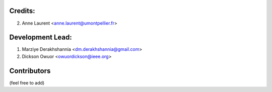 Credits:
--------
2. Anne Laurent <anne.laurent@umontpellier.fr>

Development Lead:
-----------------
1. Marziye Derakhshannia <dm.derakhshannia@gmail.com>
2. Dickson Owuor <owuordickson@ieee.org>

Contributors
------------
(feel free to add)